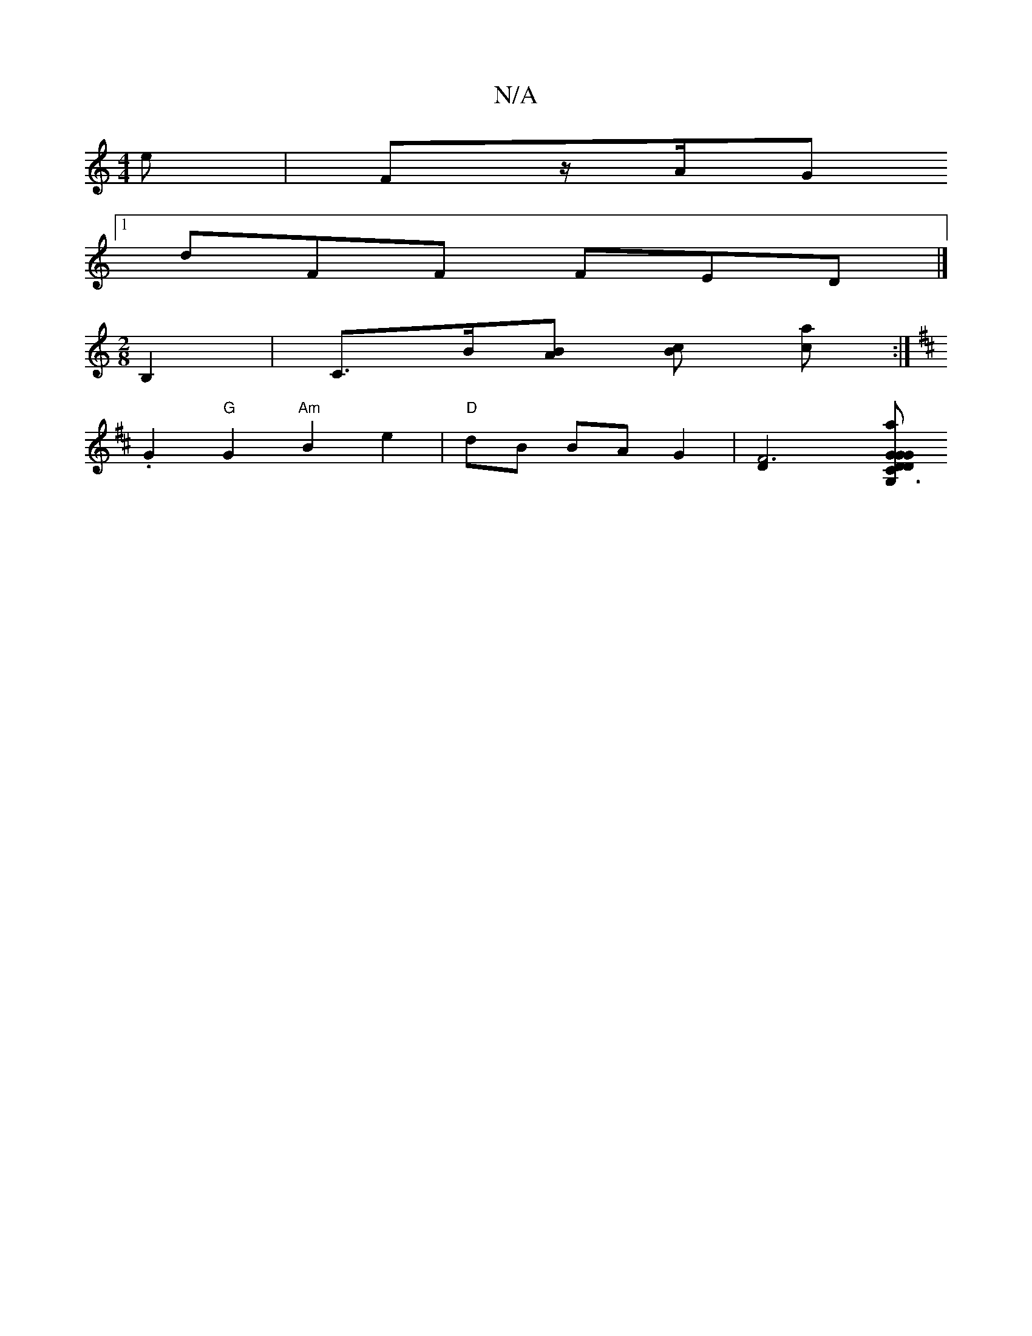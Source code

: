 X:1
T:N/A
M:4/4
R:N/A
K:Cmajor
)e|Fz/2A/2G
[1 dFF FED |]
[M:2/8] B,2|C>B[BA] [Bc] [ca] :|
K:D2D][BGA22G2|{GmBG/F/ EB "C"GB Ad | "G" G>G3AF2- |
.G2 "G"G2 "Am"B2e2|"D"dB BA G2|[F6-D2][D|C3 "G" G2 |"G"G,D|"G"G4"D"ABcd|ABcA "F"{FA"fafa